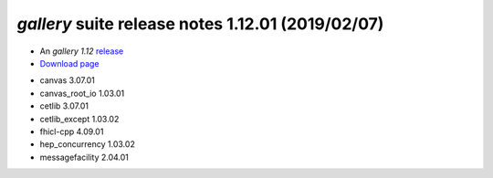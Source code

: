 
*gallery* suite release notes 1.12.01 (2019/02/07)
==================================================


* An *gallery 1.12* `release <releaseNotes>`_
* `Download page <https://scisoft.fnal.gov/scisoft/bundles/gallery/1.12.01/gallery-1.12.01.html>`_

.. External package changes

.. Bug fixes





.. Known issues

.. Depends on

* canvas 3.07.01 
* canvas_root_io 1.03.01 
* cetlib 3.07.01 
* cetlib_except 1.03.02 
* fhicl-cpp 4.09.01 
* hep_concurrency 1.03.02 
* messagefacility 2.04.01 


..
    ###
    ### The following are lines that should be placed in the release notes
    ### pages of individual packages.
    ###

